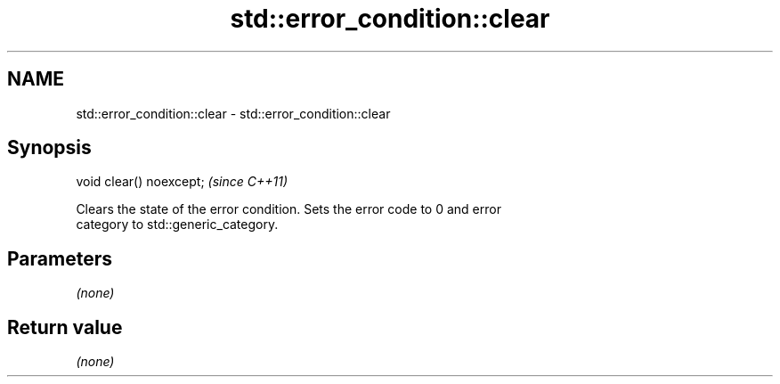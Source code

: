 .TH std::error_condition::clear 3 "2018.03.28" "http://cppreference.com" "C++ Standard Libary"
.SH NAME
std::error_condition::clear \- std::error_condition::clear

.SH Synopsis
   void clear() noexcept;  \fI(since C++11)\fP

   Clears the state of the error condition. Sets the error code to 0 and error
   category to std::generic_category.

.SH Parameters

   \fI(none)\fP

.SH Return value

   \fI(none)\fP
